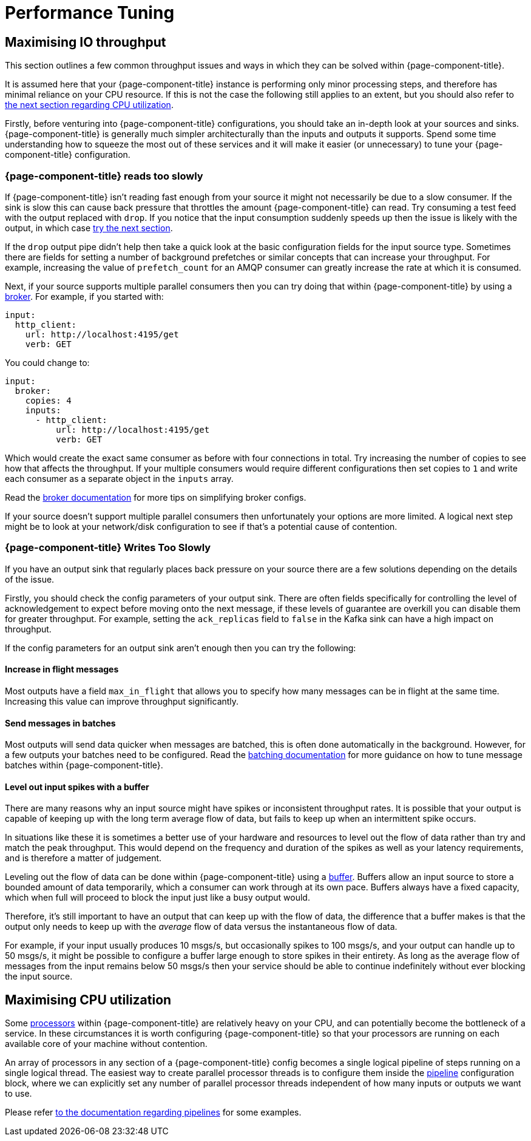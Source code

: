 = Performance Tuning

== Maximising IO throughput

This section outlines a few common throughput issues and ways in which they can be solved within {page-component-title}.

It is assumed here that your {page-component-title} instance is performing only minor processing steps, and therefore has minimal reliance on your CPU resource. If this is not the case the following still applies to an extent, but you should also refer to <<maximising-cpu-utilization,the next section regarding CPU utilization>>.

Firstly, before venturing into {page-component-title} configurations, you should take an in-depth look at your sources and sinks. {page-component-title} is generally much simpler architecturally than the inputs and outputs it supports. Spend some time understanding how to squeeze the most out of these services and it will make it easier (or unnecessary) to tune your {page-component-title} configuration.

=== {page-component-title} reads too slowly

If {page-component-title} isn't reading fast enough from your source it might not necessarily be due to a slow consumer. If the sink is slow this can cause back pressure that throttles the amount {page-component-title} can read. Try consuming a test feed with the output replaced with `drop`. If you notice that the input consumption suddenly speeds up then the issue is likely with the output, in which case <<benthos-writes-too-slowly,try the next section>>.

If the `drop` output pipe didn't help then take a quick look at the basic configuration fields for the input source type. Sometimes there are fields for setting a number of background prefetches or similar concepts that can increase your throughput. For example, increasing the value of `prefetch_count` for an AMQP consumer can greatly increase the rate at which it is consumed.

Next, if your source supports multiple parallel consumers then you can try doing that within {page-component-title} by using a xref:components:inputs/broker.adoc[broker]. For example, if you started with:

[source,yaml]
----
input:
  http_client:
    url: http://localhost:4195/get
    verb: GET
----

You could change to:

[source,yaml]
----
input:
  broker:
    copies: 4
    inputs:
      - http_client:
          url: http://localhost:4195/get
          verb: GET
----

Which would create the exact same consumer as before with four connections in total. Try increasing the number of copies to see how that affects the throughput. If your multiple consumers would require different configurations then set copies to `1` and write each consumer as a separate object in the `inputs` array.

Read the xref:components:inputs/broker.adoc[broker documentation] for more tips on simplifying broker configs.

If your source doesn't support multiple parallel consumers then unfortunately your options are more limited. A logical next step might be to look at your network/disk configuration to see if that's a potential cause of contention.

=== {page-component-title} Writes Too Slowly

If you have an output sink that regularly places back pressure on your source there are a few solutions depending on the details of the issue.

Firstly, you should check the config parameters of your output sink. There are often fields specifically for controlling the level of acknowledgement to expect before moving onto the next message, if these levels of guarantee are overkill you can disable them for greater throughput. For example, setting the `ack_replicas` field to `false` in the Kafka sink can have a high impact on throughput.

If the config parameters for an output sink aren't enough then you can try the following:

==== Increase in flight messages

Most outputs have a field `max_in_flight` that allows you to specify how many messages can be in flight at the same time. Increasing this value can improve throughput significantly.

==== Send messages in batches

Most outputs will send data quicker when messages are batched, this is often done automatically in the background. However, for a few outputs your batches need to be configured. Read the xref:configuration:batching.adoc[batching documentation] for more guidance on how to tune message batches within {page-component-title}.

==== Level out input spikes with a buffer

There are many reasons why an input source might have spikes or inconsistent throughput rates. It is possible that your output is capable of keeping up with
the long term average flow of data, but fails to keep up when an intermittent spike occurs.

In situations like these it is sometimes a better use of your hardware and resources to level out the flow of data rather than try and match the peak throughput. This would depend on the frequency and duration of the spikes as well as your latency requirements, and is therefore a matter of judgement.

Leveling out the flow of data can be done within {page-component-title} using a xref:components:buffers/about.adoc[buffer]. Buffers allow an input source to store a bounded amount of data temporarily, which a consumer can work through at its own pace. Buffers always have a fixed capacity, which when full will proceed to block the input just like a busy output would.

Therefore, it's still important to have an output that can keep up with the flow of data, the difference that a buffer makes is that the output only needs to keep up with the _average_ flow of data versus the instantaneous flow of data.

For example, if your input usually produces 10 msgs/s, but occasionally spikes to 100 msgs/s, and your output can handle up to 50 msgs/s, it might be possible to configure a buffer large enough to store spikes in their entirety. As long as the average flow of messages from the input remains below 50 msgs/s then your service should be able to continue indefinitely without ever blocking the input source.

== Maximising CPU utilization

Some xref:components:processors/about.adoc[processors] within {page-component-title} are relatively heavy on your CPU, and can potentially become the bottleneck of a service. In these circumstances it is worth configuring {page-component-title} so that your processors are running on each available core of your machine without contention.

An array of processors in any section of a {page-component-title} config becomes a single logical pipeline of steps running on a single logical thread. The easiest way to create parallel processor threads is to configure them inside the xref:configuration:processing_pipelines.adoc[pipeline] configuration block, where we can explicitly set any number of parallel processor threads independent of how many inputs or outputs we want to use.

Please refer xref:configuration:processing_pipelines.adoc[to the documentation regarding pipelines] for some examples.
